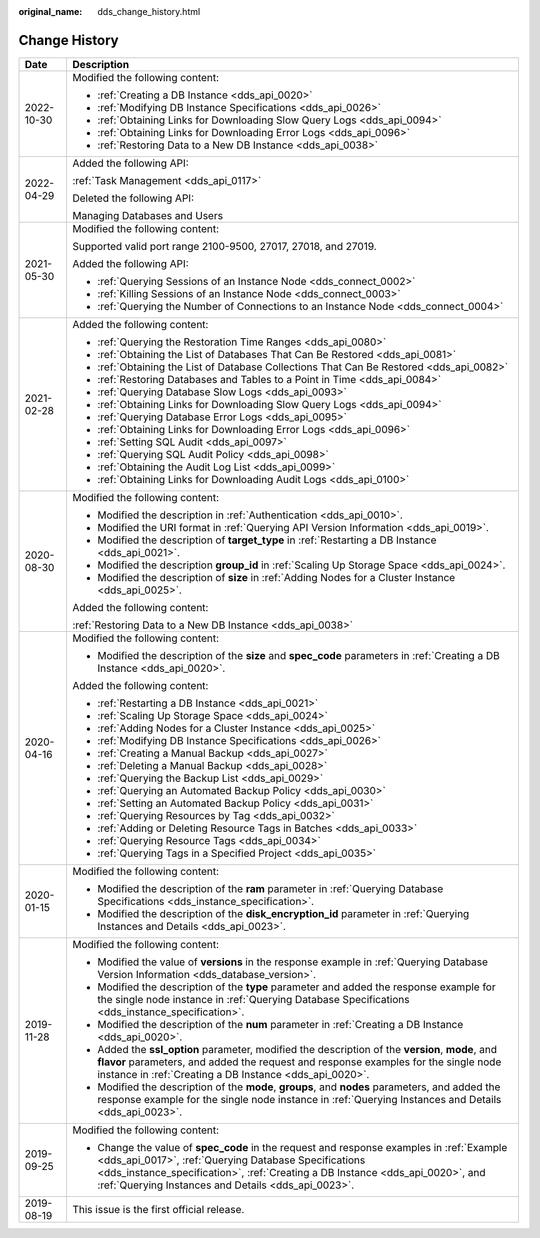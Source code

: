 :original_name: dds_change_history.html

.. _dds_change_history:

Change History
==============

+-----------------------------------+-------------------------------------------------------------------------------------------------------------------------------------------------------------------------------------------------------------------------------------------------------------------------------------------+
| Date                              | Description                                                                                                                                                                                                                                                                               |
+===================================+===========================================================================================================================================================================================================================================================================================+
| 2022-10-30                        | Modified the following content:                                                                                                                                                                                                                                                           |
|                                   |                                                                                                                                                                                                                                                                                           |
|                                   | -  :ref:`Creating a DB Instance <dds_api_0020>`                                                                                                                                                                                                                                           |
|                                   | -  :ref:`Modifying DB Instance Specifications <dds_api_0026>`                                                                                                                                                                                                                             |
|                                   | -  :ref:`Obtaining Links for Downloading Slow Query Logs <dds_api_0094>`                                                                                                                                                                                                                  |
|                                   | -  :ref:`Obtaining Links for Downloading Error Logs <dds_api_0096>`                                                                                                                                                                                                                       |
|                                   | -  :ref:`Restoring Data to a New DB Instance <dds_api_0038>`                                                                                                                                                                                                                              |
+-----------------------------------+-------------------------------------------------------------------------------------------------------------------------------------------------------------------------------------------------------------------------------------------------------------------------------------------+
| 2022-04-29                        | Added the following API:                                                                                                                                                                                                                                                                  |
|                                   |                                                                                                                                                                                                                                                                                           |
|                                   | :ref:`Task Management <dds_api_0117>`                                                                                                                                                                                                                                                     |
|                                   |                                                                                                                                                                                                                                                                                           |
|                                   | Deleted the following API:                                                                                                                                                                                                                                                                |
|                                   |                                                                                                                                                                                                                                                                                           |
|                                   | Managing Databases and Users                                                                                                                                                                                                                                                              |
+-----------------------------------+-------------------------------------------------------------------------------------------------------------------------------------------------------------------------------------------------------------------------------------------------------------------------------------------+
| 2021-05-30                        | Modified the following content:                                                                                                                                                                                                                                                           |
|                                   |                                                                                                                                                                                                                                                                                           |
|                                   | Supported valid port range 2100-9500, 27017, 27018, and 27019.                                                                                                                                                                                                                            |
|                                   |                                                                                                                                                                                                                                                                                           |
|                                   | Added the following API:                                                                                                                                                                                                                                                                  |
|                                   |                                                                                                                                                                                                                                                                                           |
|                                   | -  :ref:`Querying Sessions of an Instance Node <dds_connect_0002>`                                                                                                                                                                                                                        |
|                                   | -  :ref:`Killing Sessions of an Instance Node <dds_connect_0003>`                                                                                                                                                                                                                         |
|                                   | -  :ref:`Querying the Number of Connections to an Instance Node <dds_connect_0004>`                                                                                                                                                                                                       |
+-----------------------------------+-------------------------------------------------------------------------------------------------------------------------------------------------------------------------------------------------------------------------------------------------------------------------------------------+
| 2021-02-28                        | Added the following content:                                                                                                                                                                                                                                                              |
|                                   |                                                                                                                                                                                                                                                                                           |
|                                   | -  :ref:`Querying the Restoration Time Ranges <dds_api_0080>`                                                                                                                                                                                                                             |
|                                   | -  :ref:`Obtaining the List of Databases That Can Be Restored <dds_api_0081>`                                                                                                                                                                                                             |
|                                   | -  :ref:`Obtaining the List of Database Collections That Can Be Restored <dds_api_0082>`                                                                                                                                                                                                  |
|                                   | -  :ref:`Restoring Databases and Tables to a Point in Time <dds_api_0084>`                                                                                                                                                                                                                |
|                                   | -  :ref:`Querying Database Slow Logs <dds_api_0093>`                                                                                                                                                                                                                                      |
|                                   | -  :ref:`Obtaining Links for Downloading Slow Query Logs <dds_api_0094>`                                                                                                                                                                                                                  |
|                                   | -  :ref:`Querying Database Error Logs <dds_api_0095>`                                                                                                                                                                                                                                     |
|                                   | -  :ref:`Obtaining Links for Downloading Error Logs <dds_api_0096>`                                                                                                                                                                                                                       |
|                                   | -  :ref:`Setting SQL Audit <dds_api_0097>`                                                                                                                                                                                                                                                |
|                                   | -  :ref:`Querying SQL Audit Policy <dds_api_0098>`                                                                                                                                                                                                                                        |
|                                   | -  :ref:`Obtaining the Audit Log List <dds_api_0099>`                                                                                                                                                                                                                                     |
|                                   | -  :ref:`Obtaining Links for Downloading Audit Logs <dds_api_0100>`                                                                                                                                                                                                                       |
+-----------------------------------+-------------------------------------------------------------------------------------------------------------------------------------------------------------------------------------------------------------------------------------------------------------------------------------------+
| 2020-08-30                        | Modified the following content:                                                                                                                                                                                                                                                           |
|                                   |                                                                                                                                                                                                                                                                                           |
|                                   | -  Modified the description in :ref:`Authentication <dds_api_0010>`.                                                                                                                                                                                                                      |
|                                   | -  Modified the URI format in :ref:`Querying API Version Information <dds_api_0019>`.                                                                                                                                                                                                     |
|                                   | -  Modified the description of **target_type** in :ref:`Restarting a DB Instance <dds_api_0021>`.                                                                                                                                                                                         |
|                                   | -  Modified the description **group_id** in :ref:`Scaling Up Storage Space <dds_api_0024>`.                                                                                                                                                                                               |
|                                   | -  Modified the description of **size** in :ref:`Adding Nodes for a Cluster Instance <dds_api_0025>`.                                                                                                                                                                                     |
|                                   |                                                                                                                                                                                                                                                                                           |
|                                   | Added the following content:                                                                                                                                                                                                                                                              |
|                                   |                                                                                                                                                                                                                                                                                           |
|                                   | :ref:`Restoring Data to a New DB Instance <dds_api_0038>`                                                                                                                                                                                                                                 |
+-----------------------------------+-------------------------------------------------------------------------------------------------------------------------------------------------------------------------------------------------------------------------------------------------------------------------------------------+
| 2020-04-16                        | Modified the following content:                                                                                                                                                                                                                                                           |
|                                   |                                                                                                                                                                                                                                                                                           |
|                                   | -  Modified the description of the **size** and **spec_code** parameters in :ref:`Creating a DB Instance <dds_api_0020>`.                                                                                                                                                                 |
|                                   |                                                                                                                                                                                                                                                                                           |
|                                   | Added the following content:                                                                                                                                                                                                                                                              |
|                                   |                                                                                                                                                                                                                                                                                           |
|                                   | -  :ref:`Restarting a DB Instance <dds_api_0021>`                                                                                                                                                                                                                                         |
|                                   | -  :ref:`Scaling Up Storage Space <dds_api_0024>`                                                                                                                                                                                                                                         |
|                                   | -  :ref:`Adding Nodes for a Cluster Instance <dds_api_0025>`                                                                                                                                                                                                                              |
|                                   | -  :ref:`Modifying DB Instance Specifications <dds_api_0026>`                                                                                                                                                                                                                             |
|                                   | -  :ref:`Creating a Manual Backup <dds_api_0027>`                                                                                                                                                                                                                                         |
|                                   | -  :ref:`Deleting a Manual Backup <dds_api_0028>`                                                                                                                                                                                                                                         |
|                                   | -  :ref:`Querying the Backup List <dds_api_0029>`                                                                                                                                                                                                                                         |
|                                   | -  :ref:`Querying an Automated Backup Policy <dds_api_0030>`                                                                                                                                                                                                                              |
|                                   | -  :ref:`Setting an Automated Backup Policy <dds_api_0031>`                                                                                                                                                                                                                               |
|                                   | -  :ref:`Querying Resources by Tag <dds_api_0032>`                                                                                                                                                                                                                                        |
|                                   | -  :ref:`Adding or Deleting Resource Tags in Batches <dds_api_0033>`                                                                                                                                                                                                                      |
|                                   | -  :ref:`Querying Resource Tags <dds_api_0034>`                                                                                                                                                                                                                                           |
|                                   | -  :ref:`Querying Tags in a Specified Project <dds_api_0035>`                                                                                                                                                                                                                             |
+-----------------------------------+-------------------------------------------------------------------------------------------------------------------------------------------------------------------------------------------------------------------------------------------------------------------------------------------+
| 2020-01-15                        | Modified the following content:                                                                                                                                                                                                                                                           |
|                                   |                                                                                                                                                                                                                                                                                           |
|                                   | -  Modified the description of the **ram** parameter in :ref:`Querying Database Specifications <dds_instance_specification>`.                                                                                                                                                             |
|                                   | -  Modified the description of the **disk_encryption_id** parameter in :ref:`Querying Instances and Details <dds_api_0023>`.                                                                                                                                                              |
+-----------------------------------+-------------------------------------------------------------------------------------------------------------------------------------------------------------------------------------------------------------------------------------------------------------------------------------------+
| 2019-11-28                        | Modified the following content:                                                                                                                                                                                                                                                           |
|                                   |                                                                                                                                                                                                                                                                                           |
|                                   | -  Modified the value of **versions** in the response example in :ref:`Querying Database Version Information <dds_database_version>`.                                                                                                                                                     |
|                                   | -  Modified the description of the **type** parameter and added the response example for the single node instance in :ref:`Querying Database Specifications <dds_instance_specification>`.                                                                                                |
|                                   | -  Modified the description of the **num** parameter in :ref:`Creating a DB Instance <dds_api_0020>`.                                                                                                                                                                                     |
|                                   | -  Added the **ssl_option** parameter, modified the description of the **version**, **mode**, and **flavor** parameters, and added the request and response examples for the single node instance in :ref:`Creating a DB Instance <dds_api_0020>`.                                        |
|                                   |                                                                                                                                                                                                                                                                                           |
|                                   | -  Modified the description of the **mode**, **groups**, and **nodes** parameters, and added the response example for the single node instance in :ref:`Querying Instances and Details <dds_api_0023>`.                                                                                   |
+-----------------------------------+-------------------------------------------------------------------------------------------------------------------------------------------------------------------------------------------------------------------------------------------------------------------------------------------+
| 2019-09-25                        | Modified the following content:                                                                                                                                                                                                                                                           |
|                                   |                                                                                                                                                                                                                                                                                           |
|                                   | -  Change the value of **spec_code** in the request and response examples in :ref:`Example <dds_api_0017>`, :ref:`Querying Database Specifications <dds_instance_specification>`, :ref:`Creating a DB Instance <dds_api_0020>`, and :ref:`Querying Instances and Details <dds_api_0023>`. |
+-----------------------------------+-------------------------------------------------------------------------------------------------------------------------------------------------------------------------------------------------------------------------------------------------------------------------------------------+
| 2019-08-19                        | This issue is the first official release.                                                                                                                                                                                                                                                 |
+-----------------------------------+-------------------------------------------------------------------------------------------------------------------------------------------------------------------------------------------------------------------------------------------------------------------------------------------+
